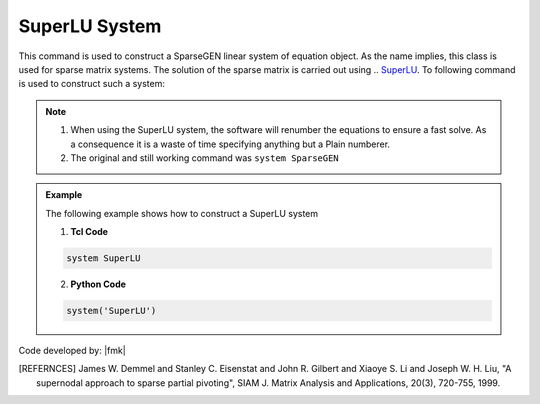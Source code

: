 SuperLU System
--------------

This command is used to construct a SparseGEN linear system of equation object. As the name implies, this class is used for sparse matrix systems. The solution of the sparse matrix is carried out using .. `SuperLU <https://portal.nersc.gov/project/sparse/superlu/>`_. To following command is used to construct such a system:

.. function:: system SuperLU

.. note::

  1. When using the SuperLU system, the software will renumber the equations to ensure a fast solve. As a consequence it is a waste of time specifying anything but a Plain numberer.
  2. The original and still working command was ``system SparseGEN``

.. admonition:: Example 

   The following example shows how to construct a SuperLU system

   1. **Tcl Code**

   .. code-block:: tcl

      system SuperLU

   2. **Python Code**

   .. code-block:: python

      system('SuperLU')


Code developed by: |fmk|

.. [REFERNCES]

   James W. Demmel and Stanley C. Eisenstat and John R. Gilbert and Xiaoye S. Li and Joseph W. H. Liu, "A supernodal approach to sparse partial pivoting", SIAM J. Matrix Analysis and Applications, 20(3), 720-755, 1999.

